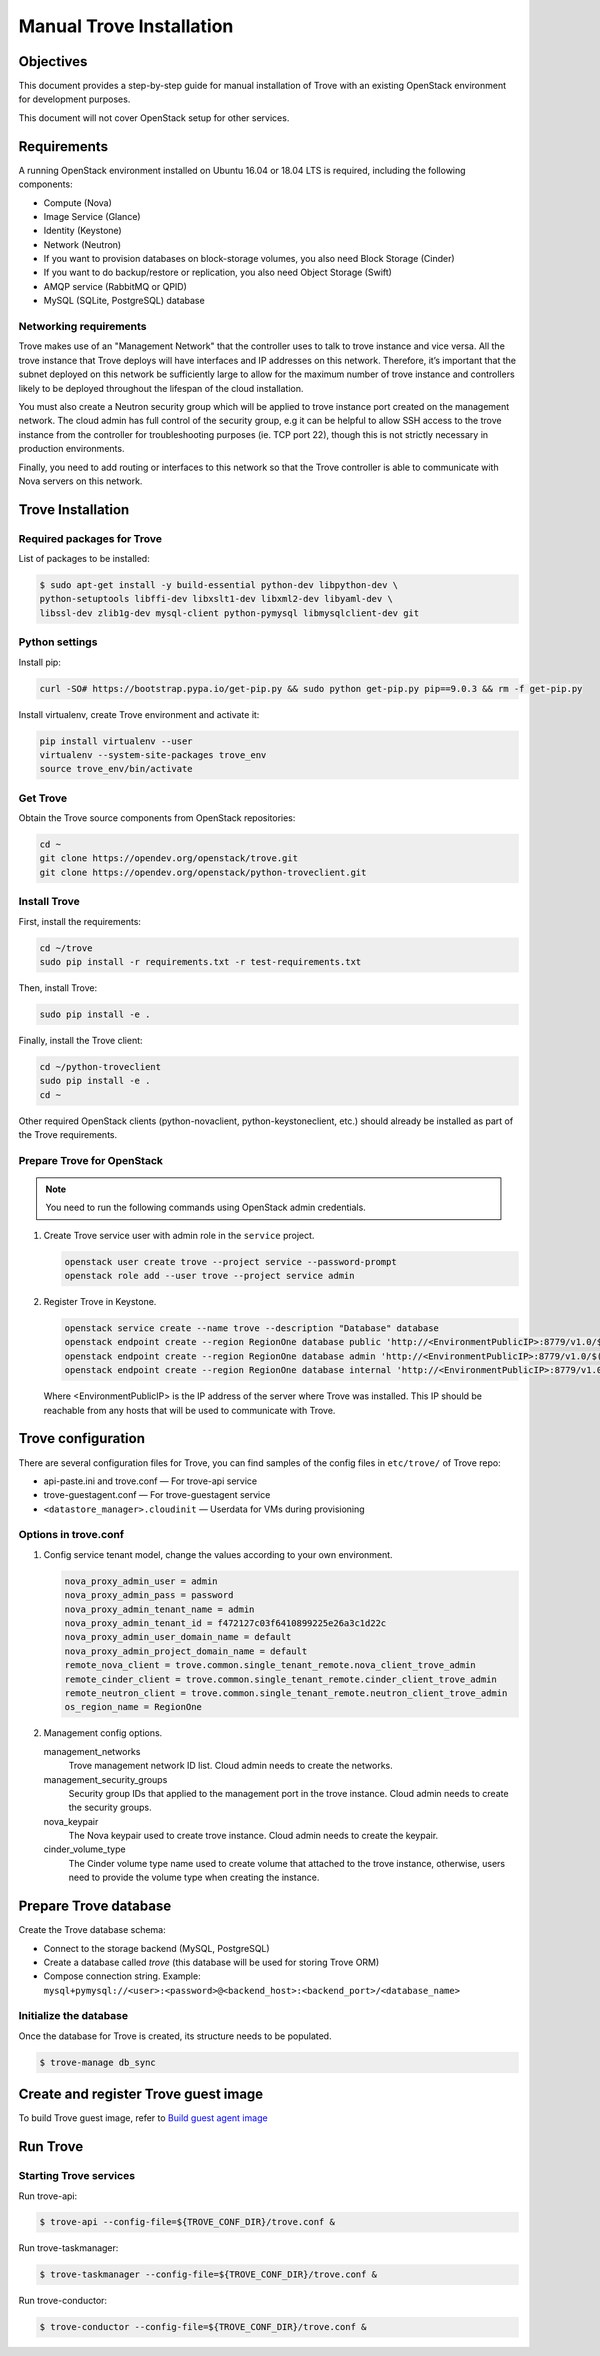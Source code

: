 .. _install-manual:

Manual Trove Installation
=========================

Objectives
~~~~~~~~~~

This document provides a step-by-step guide for manual installation of Trove
with an existing OpenStack environment for development purposes.

This document will not cover OpenStack setup for other services.

Requirements
~~~~~~~~~~~~

A running OpenStack environment installed on Ubuntu 16.04 or 18.04 LTS is
required, including the following components:

- Compute (Nova)
- Image Service (Glance)
- Identity (Keystone)
- Network (Neutron)
- If you want to provision databases on block-storage volumes, you also need
  Block Storage (Cinder)
- If you want to do backup/restore or replication, you also need Object Storage
  (Swift)
- AMQP service (RabbitMQ or QPID)
- MySQL (SQLite, PostgreSQL) database

Networking requirements
-----------------------

Trove makes use of an "Management Network" that the controller uses to talk to
trove instance and vice versa. All the trove instance that Trove deploys will
have interfaces and IP addresses on this network. Therefore, it’s important
that the subnet deployed on this network be sufficiently large to allow for the
maximum number of trove instance and controllers likely to be deployed
throughout the lifespan of the cloud installation.

You must also create a Neutron security group which will be applied to trove
instance port created on the management network. The cloud admin has full
control of the security group, e.g it can be helpful to allow SSH access to the
trove instance from the controller for troubleshooting purposes (ie. TCP port
22), though this is not strictly necessary in production environments.

Finally, you need to add routing or interfaces to this network so that the
Trove controller is able to communicate with Nova servers on this network.

Trove Installation
~~~~~~~~~~~~~~~~~~

Required packages for Trove
---------------------------

List of packages to be installed:

.. code-block:: bash

    $ sudo apt-get install -y build-essential python-dev libpython-dev \
    python-setuptools libffi-dev libxslt1-dev libxml2-dev libyaml-dev \
    libssl-dev zlib1g-dev mysql-client python-pymysql libmysqlclient-dev git

Python settings
---------------

Install pip:

.. code-block:: bash

    curl -SO# https://bootstrap.pypa.io/get-pip.py && sudo python get-pip.py pip==9.0.3 && rm -f get-pip.py

Install virtualenv, create Trove environment and activate it:

.. code-block:: bash

    pip install virtualenv --user
    virtualenv --system-site-packages trove_env
    source trove_env/bin/activate

Get Trove
---------

Obtain the Trove source components from OpenStack repositories:

.. code-block:: bash

    cd ~
    git clone https://opendev.org/openstack/trove.git
    git clone https://opendev.org/openstack/python-troveclient.git


Install Trove
-------------

First, install the requirements:

.. code-block:: bash

    cd ~/trove
    sudo pip install -r requirements.txt -r test-requirements.txt

Then, install Trove:

.. code-block:: bash

    sudo pip install -e .

Finally, install the Trove client:

.. code-block:: bash

    cd ~/python-troveclient
    sudo pip install -e .
    cd ~

Other required OpenStack clients (python-novaclient, python-keystoneclient,
etc.) should already be installed as part of the Trove requirements.

Prepare Trove for OpenStack
---------------------------

.. note::

    You need to run the following commands using OpenStack admin credentials.

#.  Create Trove service user with admin role in the ``service`` project.

    .. code-block:: bash

        openstack user create trove --project service --password-prompt
        openstack role add --user trove --project service admin

#.  Register Trove in Keystone.

    .. code-block:: bash

        openstack service create --name trove --description "Database" database
        openstack endpoint create --region RegionOne database public 'http://<EnvironmentPublicIP>:8779/v1.0/$(tenant_id)s'
        openstack endpoint create --region RegionOne database admin 'http://<EnvironmentPublicIP>:8779/v1.0/$(tenant_id)s'
        openstack endpoint create --region RegionOne database internal 'http://<EnvironmentPublicIP>:8779/v1.0/$(tenant_id)s'

    Where <EnvironmentPublicIP> is the IP address of the server where Trove was
    installed. This IP should be reachable from any hosts that will be used to
    communicate with Trove.

Trove configuration
~~~~~~~~~~~~~~~~~~~

There are several configuration files for Trove, you can find samples of the
config files in ``etc/trove/`` of Trove repo:

- api-paste.ini and trove.conf — For trove-api service
- trove-guestagent.conf — For trove-guestagent service
- ``<datastore_manager>.cloudinit`` — Userdata for VMs during provisioning

Options in trove.conf
---------------------

#.  Config service tenant model, change the values according to your own
    environment.

    .. code-block:: ini

        nova_proxy_admin_user = admin
        nova_proxy_admin_pass = password
        nova_proxy_admin_tenant_name = admin
        nova_proxy_admin_tenant_id = f472127c03f6410899225e26a3c1d22c
        nova_proxy_admin_user_domain_name = default
        nova_proxy_admin_project_domain_name = default
        remote_nova_client = trove.common.single_tenant_remote.nova_client_trove_admin
        remote_cinder_client = trove.common.single_tenant_remote.cinder_client_trove_admin
        remote_neutron_client = trove.common.single_tenant_remote.neutron_client_trove_admin
        os_region_name = RegionOne

#.  Management config options.

    management_networks
      Trove management network ID list. Cloud admin needs to create the
      networks.

    management_security_groups
      Security group IDs that applied to the management port in the trove
      instance. Cloud admin needs to create the security groups.

    nova_keypair
      The Nova keypair used to create trove instance. Cloud admin needs to
      create the keypair.

    cinder_volume_type
      The Cinder volume type name used to create volume that attached to the
      trove instance, otherwise, users need to provide the volume type when
      creating the instance.

Prepare Trove database
~~~~~~~~~~~~~~~~~~~~~~

Create the Trove database schema:

- Connect to the storage backend (MySQL, PostgreSQL)
- Create a database called `trove` (this database will be used for storing
  Trove ORM)
- Compose connection string. Example:
  ``mysql+pymysql://<user>:<password>@<backend_host>:<backend_port>/<database_name>``

Initialize the database
-----------------------

Once the database for Trove is created, its structure needs to be populated.

.. code-block:: bash

    $ trove-manage db_sync

Create and register Trove guest image
~~~~~~~~~~~~~~~~~~~~~~~~~~~~~~~~~~~~~

To build Trove guest image, refer to
`Build guest agent image <https://docs.openstack.org/trove/latest/admin/trovestack.html#build-guest-agent-image>`_

Run Trove
~~~~~~~~~

Starting Trove services
-----------------------

Run trove-api:

.. code-block:: bash

    $ trove-api --config-file=${TROVE_CONF_DIR}/trove.conf &

Run trove-taskmanager:

.. code-block:: bash

    $ trove-taskmanager --config-file=${TROVE_CONF_DIR}/trove.conf &

Run trove-conductor:

.. code-block:: bash

   $ trove-conductor --config-file=${TROVE_CONF_DIR}/trove.conf &
